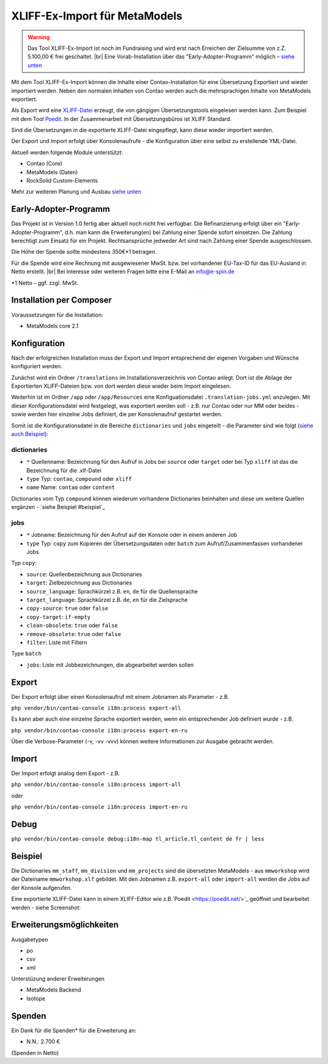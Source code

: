 .. _rst_extended_xliff_ex-import:

XLIFF-Ex-Import für MetaModels
==============================

.. warning:: Das Tool XLIFF-Ex-Import ist noch im Fundraising 
   und wird erst nach Erreichen der Zielsumme von z.Z. 5.100,00 € frei
   geschaltet. |br|
   Eine Vorab-Installation über das "Early-Adopter-Programm" möglich – `siehe unten <#early-adopter-programm>`_


Mit dem Tool XLIFF-Ex-Import können die Inhalte einer Contao-Installation
für eine Übersetzung Exportiert und wieder importiert werden. Neben den
normalen Inhalten von Contao werden auch die mehrsprachigen Inhalte von
MetaModels exportiert.

Als Export wird eine `XLIFF-Datei <https://de.wikipedia.org/wiki/XML_Localization_Interchange_File_Format>`_
erzeugt, die von gängigen Übersetzungstools eingelesen werden kann. Zum
Beispiel mit dem Tool `Poedit <https://poedit.net/>`_. In der Zusammenarbeit
mit Übersetzungsbüros ist XLIFF Standard.

Sind die Übersetzungen in die exportierte XLIFF-Datei eingepflegt,
kann diese wieder importiert werden.

Der Export und Import erfolgt über Konsolenaufrufe - die Konfiguration
über eine selbst zu erstellende YML-Datei.

Aktuell werden folgende Module unterstützt:

* Contao (Core)
* MetaModels (Daten)
* RockSolid Custom-Elements

Mehr zur weiteren Planung und Ausbau `siehe unten <#erweiterungsmoeglichkeiten>`_


Early-Adopter-Programm
----------------------

Das Projekt ist in Version 1.0 fertig aber aktuell noch nicht frei verfügbar.
Die Refinanzierung erfolgt über ein "Early-Adopter-Programm", d.h. man kann
die Erweiterung(en) bei Zahlung einer Spende sofort einsetzen. Die Zahlung
berechtigt zum Einsatz für ein Projekt. Rechtsansprüche jedweder Art sind
nach Zahlung einer Spende ausgeschlossen.

Die Höhe der Spende sollte mindestens 350€*1 betragen.

Für die Spende wird eine Rechnung mit ausgewiesener MwSt. bzw. bei vorhandener
EU-Tax-ID für das EU-Ausland in Netto erstellt. |br|
Bei Interesse oder weiteren Fragen bitte eine E-Mail an info@e-spin.de

*1 Netto – ggf. zzgl. MwSt.


Installation per Composer
-------------------------

Voraussetzungen für die Installation:

* MetaModels core 2.1


Konfiguration
-------------

Nach der erfolgreichen Installation muss der Export und Import
entsprechend der eigenen Vorgaben und Wünsche konfiguriert werden.

Zunächst wird ein Ordner ``/translations`` im Installationsverzeichnis
von Contao anlegt. Dort ist die Ablage der Exportierten XLIFF-Dateien
bzw. von dort werden diese wieder beim Import eingelesen.

Weiterhin ist im Ordner ``/app`` oder ``/app/Resources`` eine Konfiguationsdatei
``.translation-jobs.yml`` anzulegen. Mit dieser Konfigurationsdatei wird
festgelegt, was exportiert werden soll - z.B. nur Contao oder nur MM oder
beides - sowie werden hier einzelne Jobs definiert, die per Konsolenaufruf
gestartet werden. 

Somit ist die Konfigurationsdatei in die Bereiche ``dictionaries`` und
``jobs`` eingeteilt - die Parameter sind wie folgt (`siehe auch Beispiel <#beispiel>`_):

dictionaries
............

* ``*`` Quellenname: Bezeichnung für den Aufruf in Jobs bei ``source`` oder ``target`` oder bei Typ ``xliff`` ist das die Bezeichnung für die .xlf-Datei
* ``type`` Typ: ``contao``, ``compound`` oder ``xliff``
* ``name`` Name: ``contao`` oder ``content``

Dictionaries vom Typ ``compound`` können wiederum vorhandene Dictionaries beinhalten
und diese um weitere Quellen ergänzen - `siehe Beispiel #beispiel`_

jobs
....

* ``*`` Jobname: Bezeichnung für den Aufruf auf der Konsole oder in einem anderen Job
* ``type`` Typ: ``copy`` zum Kopieren der Übersetzungsdaten oder ``batch`` zum Aufruf/Zusammenfassen vorhandener Jobs

Typ ``copy``:

* ``source``: Quellenbezeichnung aus Dictionaries
* ``target``: Zielbezeichnung aus Dictionaries
* ``source_language``: Sprachkürzel z.B. ``en``, ``de`` für die Quellensprache
* ``target_language``: Sprachkürzel z.B. ``de``, ``en`` für die Zielsprache
* ``copy-source``: ``true`` oder ``false``
* ``copy-target``: ``if-empty``
* ``clean-obsolete``: ``true`` oder ``false``
* ``remove-obsolete``: ``true`` oder ``false``
* ``filter``: Liste mit Filtern

Type ``batch``

* ``jobs``: Liste mit Jobbezeichnungen, die abgearbeitet werden sollen


Export
------

Der Export erfolgt über einen Konsolenaufruf mit einem Jobnamen
als Parameter - z.B.

``php vendor/bin/contao-console i18n:process export-all``

Es kann aber auch eine einzelne Sprache exportiert werden, wenn
ein entsprechender Job definiert wurde - z.B.

``php vendor/bin/contao-console i18n:process export-en-ru``

Über die Verbose-Parameter (-v, -vv -vvv) können weitere Informationen
zur Ausgabe gebracht werden.


Import
------

Der Import erfolgt analog dem Export - z.B. 

``php vendor/bin/contao-console i18n:process import-all``

oder

``php vendor/bin/contao-console i18n:process import-en-ru``


Debug
-----

``php vendor/bin/contao-console debug:i18n-map tl_article.tl_content de fr | less``


Beispiel
--------

.. code-block:: yaml
   :linenos:

    dictionaries:
      contao_all:
        type: contao
        name: contao
    
      combined-content:
        type: compound
        name: content
        dictionaries:
          content: contao_all
          mm_staff:
            type: metamodels
          mm_division:
            type: metamodels
          mm_projects:
            type: metamodels
    
      mmworkshop:
        type: xliff
    
    jobs:
      ## Export
    
      # EN => DE
      export-en-de:
        type: copy
        source: combined-content
        target: mmworkshop
        source_language: en
        target_language: de
        copy-source: true
        copy-target: if-empty
        clean-obsolete: true
        filter:
          - /^content\.tl_article\.[0-9]+\.title$/
          - /^content\.tl_article\.[0-9]+\.alias$/
    
      # Export all.
      export-all:
        type: batch
        jobs:
          - export-en-de
    
      ## Import
    
      # EN => DE
      import-en-de:
        type: copy
        source: mmworkshop
        target: combined-content
        source_language: en
        target_language: de
        copy-source: false
        copy-target: true
        clean-obsolete: false
        filter:
          - /^content\.tl_article\.[0-9]+\.title$/
          - /^content\.tl_article\.[0-9]+\.alias$/
    
      # Import all.
      import-all:
        type: batch
        jobs:
          - import-en-de
    
      all:
        type: batch
        jobs:
          - export-all
          - import-all

Die Dictionaries ``mm_staff``, ``mm_division`` und ``mm_projects`` sind die
übersetzten MetaModels - aus ``mmworkshop`` wird der Dateiname ``mmworkshop.xlf``
gebildet. Mit den Jobnamen z.B. ``export-all`` oder ``import-all`` werden
die Jobs auf der Konsole aufgerufen.

Eine exportierte XLIFF-Datei kann in einem XLIFF-Editor wie z.B.`Poedit <https://poedit.net/>`_
geöffnet und bearbeitet werden - siehe Screenshot:

|img_poedit|


Erweiterungsmöglichkeiten
-------------------------

Ausgabetypen

* po
* csv
* xml

Unterstüzung anderer Erweiterungen

* MetaModels Backend
* Isotope


Spenden
-------

Ein Dank für die Spenden* für die Erweiterung an:

* N.N.: 2.700 €


(Spenden in Netto)


.. |br| raw:: html

   <br />


.. |img_poedit| image:: /_img/screenshots/extended/xliff_ex-import/poedit.png